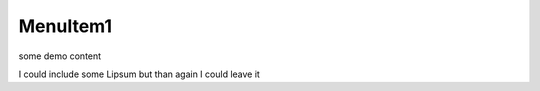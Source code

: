 MenuItem1
^^^^^^^^^

some demo content

I could include some Lipsum but than again I could leave it 